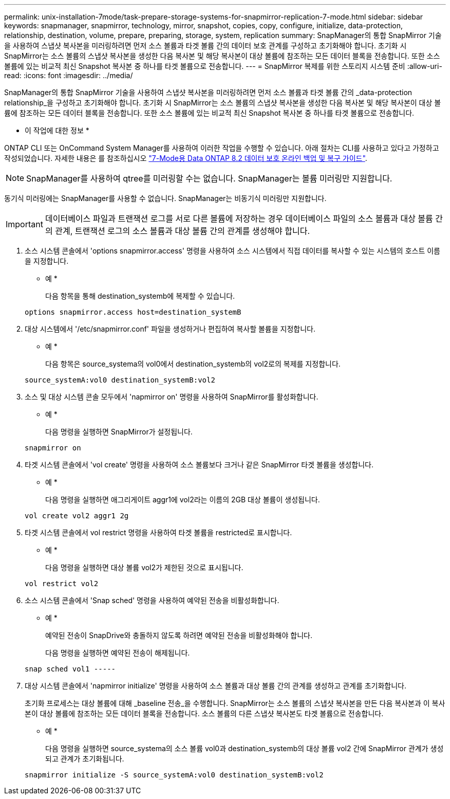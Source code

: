 ---
permalink: unix-installation-7mode/task-prepare-storage-systems-for-snapmirror-replication-7-mode.html 
sidebar: sidebar 
keywords: snapmanager, snapmirror, technology, mirror, snapshot, copies, copy, configure, initialize, data-protection, relationship, destination, volume, prepare, preparing, storage, system, replication 
summary: SnapManager의 통합 SnapMirror 기술을 사용하여 스냅샷 복사본을 미러링하려면 먼저 소스 볼륨과 타겟 볼륨 간의 데이터 보호 관계를 구성하고 초기화해야 합니다. 초기화 시 SnapMirror는 소스 볼륨의 스냅샷 복사본을 생성한 다음 복사본 및 해당 복사본이 대상 볼륨에 참조하는 모든 데이터 블록을 전송합니다. 또한 소스 볼륨에 있는 비교적 최신 Snapshot 복사본 중 하나를 타겟 볼륨으로 전송합니다. 
---
= SnapMirror 복제를 위한 스토리지 시스템 준비
:allow-uri-read: 
:icons: font
:imagesdir: ../media/


[role="lead"]
SnapManager의 통합 SnapMirror 기술을 사용하여 스냅샷 복사본을 미러링하려면 먼저 소스 볼륨과 타겟 볼륨 간의 _data-protection relationship_을 구성하고 초기화해야 합니다. 초기화 시 SnapMirror는 소스 볼륨의 스냅샷 복사본을 생성한 다음 복사본 및 해당 복사본이 대상 볼륨에 참조하는 모든 데이터 블록을 전송합니다. 또한 소스 볼륨에 있는 비교적 최신 Snapshot 복사본 중 하나를 타겟 볼륨으로 전송합니다.

* 이 작업에 대한 정보 *

ONTAP CLI 또는 OnCommand System Manager를 사용하여 이러한 작업을 수행할 수 있습니다. 아래 절차는 CLI를 사용하고 있다고 가정하고 작성되었습니다. 자세한 내용은 를 참조하십시오 https://library.netapp.com/ecm/ecm_download_file/ECMP1368826["7-Mode용 Data ONTAP 8.2 데이터 보호 온라인 백업 및 복구 가이드"^].


NOTE: SnapManager를 사용하여 qtree를 미러링할 수는 없습니다. SnapManager는 볼륨 미러링만 지원합니다.

동기식 미러링에는 SnapManager를 사용할 수 없습니다. SnapManager는 비동기식 미러링만 지원합니다.


IMPORTANT: 데이터베이스 파일과 트랜잭션 로그를 서로 다른 볼륨에 저장하는 경우 데이터베이스 파일의 소스 볼륨과 대상 볼륨 간의 관계, 트랜잭션 로그의 소스 볼륨과 대상 볼륨 간의 관계를 생성해야 합니다.

. 소스 시스템 콘솔에서 'options snapmirror.access' 명령을 사용하여 소스 시스템에서 직접 데이터를 복사할 수 있는 시스템의 호스트 이름을 지정합니다.
+
* 예 *

+
다음 항목을 통해 destination_systemb에 복제할 수 있습니다.

+
[listing]
----
options snapmirror.access host=destination_systemB
----
. 대상 시스템에서 '/etc/snapmirror.conf' 파일을 생성하거나 편집하여 복사할 볼륨을 지정합니다.
+
* 예 *

+
다음 항목은 source_systema의 vol0에서 destination_systemb의 vol2로의 복제를 지정합니다.

+
[listing]
----
source_systemA:vol0 destination_systemB:vol2
----
. 소스 및 대상 시스템 콘솔 모두에서 'napmirror on' 명령을 사용하여 SnapMirror를 활성화합니다.
+
* 예 *

+
다음 명령을 실행하면 SnapMirror가 설정됩니다.

+
[listing]
----
snapmirror on
----
. 타겟 시스템 콘솔에서 'vol create' 명령을 사용하여 소스 볼륨보다 크거나 같은 SnapMirror 타겟 볼륨을 생성합니다.
+
* 예 *

+
다음 명령을 실행하면 애그리게이트 aggr1에 vol2라는 이름의 2GB 대상 볼륨이 생성됩니다.

+
[listing]
----
vol create vol2 aggr1 2g
----
. 타겟 시스템 콘솔에서 vol restrict 명령을 사용하여 타겟 볼륨을 restricted로 표시합니다.
+
* 예 *

+
다음 명령을 실행하면 대상 볼륨 vol2가 제한된 것으로 표시됩니다.

+
[listing]
----
vol restrict vol2
----
. 소스 시스템 콘솔에서 'Snap sched' 명령을 사용하여 예약된 전송을 비활성화합니다.
+
* 예 *

+
예약된 전송이 SnapDrive와 충돌하지 않도록 하려면 예약된 전송을 비활성화해야 합니다.

+
다음 명령을 실행하면 예약된 전송이 해제됩니다.

+
[listing]
----
snap sched vol1 -----
----
. 대상 시스템 콘솔에서 'napmirror initialize' 명령을 사용하여 소스 볼륨과 대상 볼륨 간의 관계를 생성하고 관계를 초기화합니다.
+
초기화 프로세스는 대상 볼륨에 대해 _baseline 전송_을 수행합니다. SnapMirror는 소스 볼륨의 스냅샷 복사본을 만든 다음 복사본과 이 복사본이 대상 볼륨에 참조하는 모든 데이터 블록을 전송합니다. 소스 볼륨의 다른 스냅샷 복사본도 타겟 볼륨으로 전송합니다.

+
* 예 *

+
다음 명령을 실행하면 source_systema의 소스 볼륨 vol0과 destination_systemb의 대상 볼륨 vol2 간에 SnapMirror 관계가 생성되고 관계가 초기화됩니다.

+
[listing]
----
snapmirror initialize -S source_systemA:vol0 destination_systemB:vol2
----

